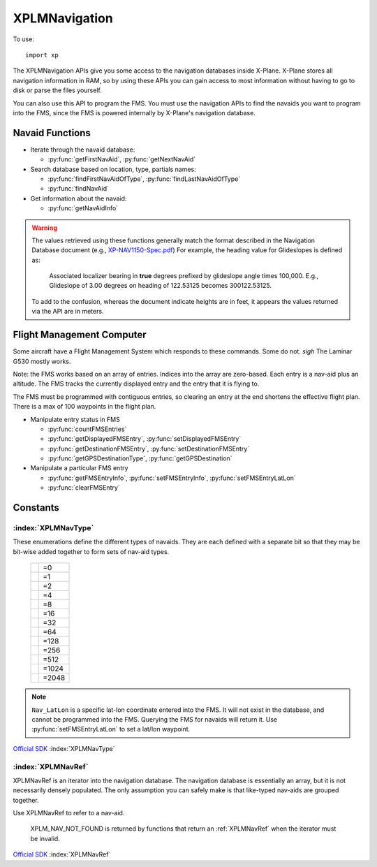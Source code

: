 XPLMNavigation
==============
.. py:module:: XPLMNavigation
.. py:currentmodule:: xp

To use::

  import xp

The XPLMNavigation APIs give you some access to the navigation databases
inside X-Plane.  X-Plane stores all navigation information in RAM, so by
using these APIs you can gain access to most information without having to
go to disk or parse the files yourself.

You can also use this API to program the FMS.  You must use the navigation
APIs to find the navaids you want to program into the FMS, since the FMS
is powered internally by X-Plane's navigation database.


Navaid Functions
----------------

* Iterate through the navaid database:

  * :py:func:`getFirstNavAid`, :py:func:`getNextNavAid`

* Search database based on location, type, partials names:

  * :py:func:`findFirstNavAidOfType`, :py:func:`findLastNavAidOfType`

  * :py:func:`findNavAid`

* Get information about the navaid:

  * :py:func:`getNavAidInfo`

.. warning:: The values retrieved using these functions generally 
    match the format described in the Navigation Database document
    (e.g., `XP-NAV1150-Spec.pdf <http://developer.x-plane.com/wp-content/uploads/2020/03/XP-NAV1150-Spec.pdf>`_)
    For example, the heading value for Glideslopes is defined as:

      Associated localizer bearing in **true** degrees prefixed by glideslope angle times
      100,000. E.g., Glideslope of 3.00 degrees on heading of 122.53125 becomes 300122.53125.
              
    To add to the confusion, whereas the document indicate heights are in feet, it
    appears the values returned via the API are in meters.


  
.. py:function:: getFirstNavAid()

 This returns integer index (navRef) of the very first navaid in the database.
 Use this to traverse the entire database. Returns :py:data:`NAV_NOT_FOUND`
 if the navaid database is empty.

 >>> navRef = xp.getFirstNavAid()
 >>> navRef
 0
 
 `Official SDK <https://developer.x-plane.com/sdk/XPLMNavigation/#XPLMGetFirstNavAid>`__ :index:`XPLMGetFirstNavAid`


.. py:function:: getNextNavAid(navRef)

 Given a navRef, this routine returns the next (navRef).  It returns
 :py:data:`NAV_NOT_FOUND` if the navRef passed in was invalid or if
 was the last one in the database.  Use this routine to iterate
 across all like-typed navaids or the entire database. (Start with :py:func:`getFirstNavAid`.)

 .. note:: This merely returns the *next* navaid in the database. This does not return
  the next of the same type, or same query (see :py:func:`findFirstNavAidOfType`, or
  :py:func:`findNavAid`). It is very
  fast, so one strategy is to enumerate through the full navaid database if you're trying
  to do anything complicated (e.g., find all navaids with the same frequency).

 .. warning:: due to a bug in the SDK, when fix loading is disabled in the
  rendering settings screen, calling this routine with the last airport
  returns a bogus navaid.  Using this navaid can crash X-Plane.

 >>> navRef = xp.getFirstNavAid()
 >>> navRef = xp.getNextNavAid(navRef)
 >>> navRef
 1

 `Official SDK <https://developer.x-plane.com/sdk/XPLMNavigation/#XPLMGetNextNavAid>`__ :index:`XPLMGetNextNavAid`

.. py:function:: findFirstNavAidOfType(navType)

 Given a *navType* (See :ref:`XPLMNavType` below),
 return the navRef of the first navaid of the given
 type in the
 database or :py:data:`NAV_NOT_FOUND` if there are no navaids of that type in the
 database.  *You must pass exactly one navaid type to this routine.*

 .. warning:: Due to a bug in the SDK, when fix loading is disabled in the
  rendering settings screen, calling this routine with fixes returns a bogus
  navaid.  Using this navaid can crash X-Plane.

 >>> xp.findFirstNavAidOfType(navType=xp.Nav_DME)
 18826
 >>> xp.findFirstNavAidOfType(navType=xp.Nav_DME | xp.Nav_VOR)
 -1
 
 `Official SDK <https://developer.x-plane.com/sdk/XPLMNavigation/#XPLMFindFirstNavAidOfType>`__ :index:`XPLMFindFirstNavAidOfType`

.. py:function:: findLastNavAidOfType(navType)

 Give a *navType* (See :ref:`XPLMNavType` below),
 return the navRef of the last navaid of the given type
 database or :py:data:`NAV_NOT_FOUND` if there are no navaids of that type in the
 database.  *You must pass exactly one navaid type to this routine.*

 You'll note there is no ``findNextNavAidOfType()`` function. A common work around
 is to load all navaid information into your plugin and then search within that
 data structure.

 .. warning:: Due to a bug in the SDK, when fix loading is disabled in the
  rendering settings screen, calling this routine with fixes returns a bogus
  navaid.  Using this navaid can crash X-Plane.

 >>> xp.findLastNavAidOfType(navType=xp.Nav_DME)
 26189

 `Official SDK <https://developer.x-plane.com/sdk/XPLMNavigation/#XPLMFindLastNavAidOfType>`__ :index:`XPLMFindLastNavAidOfType`

.. py:function:: findNavAid(name=None, navAidID=None, lat=None, lon=None, freq=None, navType=-1)

 This routine provides a number of searching capabilities for the navaid
 database. :py:func:`findNavAid` will search through every navaid whose type is
 within *navType* (See :ref:`XPLMNavType`.)
 Multiple types may be OR'd together, with the default being "any" (matches imply
 at least one of the OR'd navTypes match *not* all).
 :py:func:`findNavAid` returns **one** navRef based on the following rules:

 * If *lat* and *lon* are specified, the navaid nearest to that lat/lon will be
   returned, otherwise the *last* navaid found will be returned.

 * If *freq* is provided , then any navaids considered must match this
   frequency.  Note that this will screen out radio beacons that do not have
   frequency data published (like inner markers) but not fixes and airports.
   **Note this is an integer**, frequency input is real frequency times 100 to create a integer (e.g., specify
   13775 to search for 137.75).

 * If *name* is provided, only navaids that contain the fragment in
   their name will be returned. (Search is case-sensitive, so "Oakland" will find KOAK, but "OAKLAND" will not.

 * If *navAidID* is provided, only navaids that contain the fragment in their IDs will be returned.

 This routine provides a simple way to do a number of useful searches:

 Find the nearest navaid on this frequency. Find the nearest airport. Find
 the VOR whose ID is "KBOS". Find the nearest airport whose name contains
 "Chicago".

 >>> xp.findNavAid(name="Chicago", navType=xp.Nav_Airport | xp.Nav_DME)
 16813190
 >>> xp.findNavAid(name="OAK")
 16800138
 >>> xp.findNavAid(name="OAK", lat=35, lon=-122)
 33705283

 `Official SDK <https://developer.x-plane.com/sdk/XPLMNavigation/#XPLMFindNavAid>`__ :index:`XPLMFindNavAid`
 
.. py:function:: getNavAidInfo(navRef)
 
 See warning about Navaid values above.

 This routine returns information about a navaid indicated by its *navRef*.  Fields are
 filled out with information if it is available. For example, Airports have neither
 frequency nor heading, so they will always be zero. Fixes (:data:`Nav_Fix`) do not
 have height, frequency or heading. There is no way to distinguish between true values
 of zero and missing values.

 Frequencies are in the nav.dat convention as described in the X-Plane nav
 database FAQ: NDB frequencies are exact, all others are multiplied by 100.

 The ``reg`` field tells if the navaid is within the local "region" of
 loaded DSFs.  (This information may not be particularly useful to plugins.)
 (Unlike C API, for python, this parameter is a single byte value 1 for true
 or 0 for false, not a string.)

 Returned value is a NavAidInfo object the attributes

 ============ ===========================================================
 type         :ref:`XPLMNavType`
 latitude     float
 longitude    float
 height       float (in meters)
 frequency    int. For NDB, frequency is exact. Otherwise,
              divide by 100 to get actual.
 heading      float
 name         str
 navAidID     str
 reg          int 1= navaid is within the local "region" of loaded DSFs.
 ============ ===========================================================

 Conveniently, it also has a ``str()`` representation

 >>> navRef = xp.findNavAid(name="OAK", lat=35, lon=-122, navType=xp.Nav_Airport)
 >>> navRef
 16793550
 >>> navInfo = xp.getNavAidInfo(navRef)
 >>> navInfo
 <xppython3.NavAidInfo object at 0x7f84a16a3220>
 >>> navInfo.name
 'LIVE OAK CO'
 >>> navInfo.navAidID
 '8T6'
 >>> navInfo.latitude
 28.36280
 >>> print(navInfo)
 LIVE OAK CO (8T6) (28.363, -98.116) ---

 `Official SDK <https://developer.x-plane.com/sdk/XPLMNavigation/#XPLMGetNavAidInfo>`__ :index:`XPLMGetNavAidInfo`

Flight Management Computer
--------------------------
Some aircraft have a Flight Management System which responds to these
commands. Some do not. *sigh* The Laminar G530 mostly works.

Note: the FMS works based on an array of entries.  Indices into the array
are zero-based.  Each entry is a nav-aid plus an altitude.  The FMS tracks
the currently displayed entry and the entry that it is flying to.

The FMS must be programmed with contiguous entries, so clearing an entry at
the end shortens the effective flight plan.  There is a max of 100
waypoints in the flight plan.

* Manipulate entry status in FMS

  * :py:func:`countFMSEntries`

  * :py:func:`getDisplayedFMSEntry`, :py:func:`setDisplayedFMSEntry`

  * :py:func:`getDestinationFMSEntry`, :py:func:`setDestinationFMSEntry`

  * :py:func:`getGPSDestinationType`, :py:func:`getGPSDestination`

* Manipulate a particular FMS entry

  * :py:func:`getFMSEntryInfo`, :py:func:`setFMSEntryInfo`, :py:func:`setFMSEntryLatLon`

  * :py:func:`clearFMSEntry`

.. py:function:: countFMSEntries()

 Returns the number of entries in the FMS.

 >>> xp.countFMSEntries()
 6

 `Official SDK <https://developer.x-plane.com/sdk/XPLMNavigation/#XPLMCountFMSEntries>`__ :index:`XPLMCountFMSEntries`

.. py:function:: getDisplayedFMSEntry()

 Return the index of the entry the pilot is viewing. (For XP 11.55, this appears to always return 0.
 This has been acknowledged by Laminar Research as bug XPD-11386. The X-Plane 10 737 works correctly,
 but the 737 which comes with X-Plane 11 does not.

 Practically speaking, assume this does not work.

 >>> xp.getDisplayedFMSEntry()
 0

 `Official SDK <https://developer.x-plane.com/sdk/XPLMNavigation/#XPLMGetDisplayedFMSEntry>`__ :index:`XPLMGetDisplayedFMSEntry`

.. py:function:: getDestinationFMSEntry()

 Return the index of the entry the FMS is flying to. (The "destination" refers to the active leg.)
 This is an index into the FMS, not into the navaid database.

 >>> xp.getDestinationFMSEntry()
 0

 `Official SDK <https://developer.x-plane.com/sdk/XPLMNavigation/#XPLMGetDestinationFMSEntry>`__ :index:`XPLMGetDestinationFMSEntry`

.. py:function:: setDisplayedFMSEntry(index)

 Change which entry the FMS is showing to the integer index specified.
 (For X-Plane 11.55, this does not appear to do anything.  This has been acknowledged by Laminar Research as bug XPD-11386. Like :py:func:`getDisplayedFMSEntry`, this appears to work in X-Plane 11 only for older X-Plane 10 version
 of the 737 aircraft.)

 >>> xp.setDestinationFMSEntry(3)

 `Official SDK <https://developer.x-plane.com/sdk/XPLMNavigation/#XPLMSetDisplayedFMSEntry>`__ :index:`XPLMSetDisplayedFMSEntry`

.. py:function:: setDestinationFMSEntry(index)

 Change which entry the FMS is flying the aircraft toward.

 >>> xp.getDestinationFMSEntry()
 0
 >>> xp.setDestinationFMSEntry(3)
 >>> xp.getDestinationFMSEntry()
 3

 `Official SDK <https://developer.x-plane.com/sdk/XPLMNavigation/#XPLMSetDestinationFMSEntry>`__ :index:`XPLMSetDestinationFMSEntry`

.. py:function:: getFMSEntryInfo(index)

 Returns information about the zero-based *index* entry in the FMS.
 Value returned is an object (see below).

 A reference to a
 navaid can be returned allowing you to find additional information (such as
 a frequency, ILS heading, name, etc.).  Some information is available
 immediately.  For a lat/lon entry, the lat/lon is returned by this routine
 but the navaid cannot be looked up (and the reference will be
 :py:data:`XPLM_NAV_NOT_FOUND`.

 .. Note::
    X-Plane C SDK function takes many parameters, where the data is returned.
    The XPPython3 function takes a single parameter (Index) and returns all
    the values in an FMSEntryInfo object.

 Object returned by :py:func:`getFMSEntryInfo` containing
 information about an entry. It has the following attributes:

 ============ ===================================================
 type         :ref:`XPLMNavType` or :py:data:`XPLM_NAV_NOT_FOUND`
              if this is a lat/lon entry
 navAidID     str or None if this is a lat/lon entry
 ref          :ref:`XPLMNavRef` or None
 altitude     int (in feet)
 lat          float latitude
 lon          float longitude
 ============ ===================================================


 Conveniently, it also has a ``str()`` representation
 
 >>> info = xp.getFMSEntryInfo(0)
 >>> info
 <xppython3.FMSEntryInfo object at 0x7ff38c0a5040>
 >>> info.navAidID
 'LUCOS'
 >>> info.ref
 337064980
 >>> print(info)
 Fix: [337064980] LUCOS, (41.638, -70.768) @0'
 >>> print(xp.getNavAidInfo(info.ref))
 LUCOS (LUCOS) Fix (41.638, -70.768) ---

 `Official SDK <https://developer.x-plane.com/sdk/XPLMNavigation/#XPLMGetFMSEntryInfo>`__ :index:`XPLMGetFMSEntryInfo`
 
.. py:function::  setFMSEntryInfo(index, navRef, altitude=0)

 This routine changes an entry at *index* in the FMS to have the
 destination navaid specified by *navRef* (as returned by :py:func:`findNavAid`)
 at *altitude* (in feet) specified.
 Use this only for airports, fixes,
 and radio-beacon navaids.  Currently for radio beacons, the FMS can only
 support VORs and NDBs.

 Use the :py:func:`setFMSEntryLatLon` fly to a lat/lon.

 >>> navRef = xp.findNavAid(navType=xp.Nav_VOR)
 >>> xp.setFMSEntryInfo(3, navRef, 1000)
 >>> print(xp.getFMSEntryInfo(3))
 VOR: [9469] ZDA, (44.095, 15.364) @1000'

 `Official SDK <https://developer.x-plane.com/sdk/XPLMNavigation/#XPLMSetFMSEntryInfo>`__ :index:`XPLMSetFMSEntryInfo`

.. py:function:: setFMSEntryLatLon(index, lat, lon, altitude=0)

 This routine changes an entry at *index* in the FMS to have the
 destination specified by *lat*, *lon* at *altitude* (in feet) specified.

 >>> xp.setFMSEntryLatLon(3, 34, -122.5, 1000)
 >>> print(xp.getFMSEntryInfo(3))
 LatLon: (34.000, -122.5) @1000'

 `Official SDK <https://developer.x-plane.com/sdk/XPLMNavigation/#XPLMSetFMSEntryLatLon>`__ :index:`XPLMSetFMSEntryLatLon`
 
.. py:function::  clearFMSEntry(index)

 Clears the given entry, potentially shortening the flight plan.

 `Official SDK <https://developer.x-plane.com/sdk/XPLMNavigation/#clearFMSEntry>`__ :index:`clearFMSEntry`

.. py:function::  getGPSDestinationType()

 Return the :ref:`XPLMNavType` of the current GPS destination.

 >>> xp.getGPSDestinationType()
 512
 
 `Official SDK <https://developer.x-plane.com/sdk/XPLMNavigation/#XPLMGetGPSDestinationType>`__ :index:`XPLMGetGPSDestinationType`


.. py:function:: getGPSDestination()

 Return the :ref:`XPLMNavRef` of current GPS destination.

 >>> xp.getGPSDestination()
 33706498
 >>> print(xp.getNavAidInfo(xp.getGPSDestination()))
 LUCOS (LUCOS) Fix (41.638, -70.768) ---

 `Official SDK <https://developer.x-plane.com/sdk/XPLMNavigation/#XPLMGetGPSDestination>`__ :index:`XPLMGetGPSDestination` 

Constants
---------

.. _XPLMNavType:

:index:`XPLMNavType`
********************
These enumerations define the different types of navaids.  They are each
defined with a separate bit so that they may be bit-wise added together to
form sets of nav-aid types.

 .. table::
   :align: left

   ============================= =====
   .. py:data:: Nav_Unknown      =0
   .. py:data:: Nav_Airport      =1
   .. py:data:: Nav_NDB          =2
   .. py:data:: Nav_VOR          =4
   .. py:data:: Nav_ILS          =8
   .. py:data:: Nav_Localizer    =16
   .. py:data:: Nav_GlideSlope   =32
   .. py:data:: Nav_OuterMarker  =64
   .. py:data:: Nav_MiddleMarker =128
   .. py:data:: Nav_InnerMarker  =256
   .. py:data:: Nav_Fix          =512
   .. py:data:: Nav_DME          =1024
   .. py:data:: Nav_LatLon       =2048
   ============================= =====

.. note:: ``Nav_LatLon`` is a specific lat-lon coordinate entered into the
 FMS. It will not exist in the database, and cannot be programmed into the
 FMS. Querying the FMS for navaids will return it.  Use
 :py:func:`setFMSEntryLatLon` to set a lat/lon waypoint.

`Official SDK <https://developer.x-plane.com/sdk/XPLMNavigation/#XPLMNavType>`__ :index:`XPLMNavType`     

.. _XPLMNavRef:

:index:`XPLMNavRef`
*******************

XPLMNavRef is an iterator into the navigation database.  The navigation
database is essentially an array, but it is not necessarily densely
populated. The only assumption you can safely make is that like-typed
nav-aids are  grouped together.

Use XPLMNavRef to refer to a nav-aid.

 .. py:data:: XPLM_NAV_NOT_FOUND
  :value: -1

 XPLM_NAV_NOT_FOUND is returned by functions that return an :ref:`XPLMNavRef` when
 the iterator must be invalid.

`Official SDK <https://developer.x-plane.com/sdk/XPLMNavigation/#XPLMNavRef>`__ :index:`XPLMNavRef`

